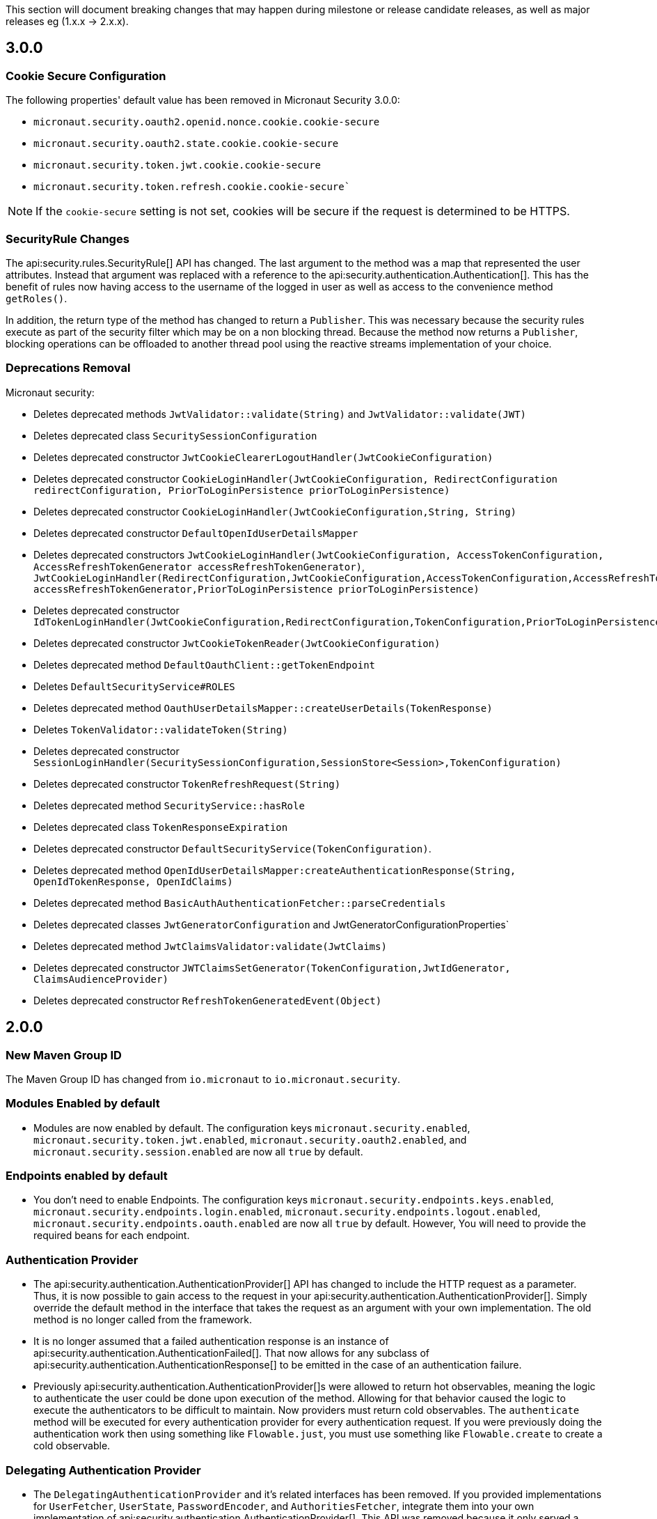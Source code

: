 This section will document breaking changes that may happen during milestone or release candidate releases, as well as major releases eg (1.x.x -> 2.x.x).

== 3.0.0

=== Cookie Secure Configuration

The following properties' default value has been removed in Micronaut Security 3.0.0:

- `micronaut.security.oauth2.openid.nonce.cookie.cookie-secure`
- `micronaut.security.oauth2.state.cookie.cookie-secure`
- `micronaut.security.token.jwt.cookie.cookie-secure`
- `micronaut.security.token.refresh.cookie.cookie-secure``

NOTE: If the `cookie-secure` setting is not set, cookies will be secure if the request is determined to be HTTPS.

=== SecurityRule Changes

The api:security.rules.SecurityRule[] API has changed. The last argument to the method was a map that represented the user attributes. Instead that argument was replaced with a reference to the api:security.authentication.Authentication[]. This has the benefit of rules now having access to the username of the logged in user as well as access to the convenience method `getRoles()`.

In addition, the return type of the method has changed to return a `Publisher`. This was necessary because the security rules execute as part of the security filter which may be on a non blocking thread. Because the method now returns a `Publisher`, blocking operations can be offloaded to another thread pool using the reactive streams implementation of your choice.

=== Deprecations Removal

Micronaut security:

- Deletes deprecated methods `JwtValidator::validate(String)` and `JwtValidator::validate(JWT)`
- Deletes deprecated class `SecuritySessionConfiguration`
- Deletes deprecated constructor `JwtCookieClearerLogoutHandler(JwtCookieConfiguration)`
- Deletes deprecated constructor `CookieLoginHandler(JwtCookieConfiguration, RedirectConfiguration redirectConfiguration, PriorToLoginPersistence priorToLoginPersistence)`
- Deletes deprecated constructor `CookieLoginHandler(JwtCookieConfiguration,String, String)`
- Deletes deprecated constructor `DefaultOpenIdUserDetailsMapper`
- Deletes deprecated constructors `JwtCookieLoginHandler(JwtCookieConfiguration, AccessTokenConfiguration, AccessRefreshTokenGenerator accessRefreshTokenGenerator)`, `JwtCookieLoginHandler(RedirectConfiguration,JwtCookieConfiguration,AccessTokenConfiguration,AccessRefreshTokenGenerator accessRefreshTokenGenerator,PriorToLoginPersistence priorToLoginPersistence)`
- Deletes deprecated constructor `IdTokenLoginHandler(JwtCookieConfiguration,RedirectConfiguration,TokenConfiguration,PriorToLoginPersistence)`
- Deletes deprecated constructor `JwtCookieTokenReader(JwtCookieConfiguration)`
- Deletes deprecated method `DefaultOauthClient::getTokenEndpoint`
- Deletes `DefaultSecurityService#ROLES`
- Deletes deprecated method `OauthUserDetailsMapper::createUserDetails(TokenResponse)`
- Deletes `TokenValidator::validateToken(String)`
- Deletes deprecated constructor `SessionLoginHandler(SecuritySessionConfiguration,SessionStore<Session>,TokenConfiguration)`
- Deletes deprecated constructor `TokenRefreshRequest(String)`
- Deletes deprecated method `SecurityService::hasRole`
- Deletes deprecated class `TokenResponseExpiration`
- Deletes deprecated constructor `DefaultSecurityService(TokenConfiguration)`.
- Deletes deprecated method `OpenIdUserDetailsMapper:createAuthenticationResponse(String, OpenIdTokenResponse, OpenIdClaims)`
- Deletes deprecated method `BasicAuthAuthenticationFetcher::parseCredentials`
- Deletes deprecated classes `JwtGeneratorConfiguration` and JwtGeneratorConfigurationProperties`
- Deletes deprecated method `JwtClaimsValidator:validate(JwtClaims)`
- Deletes deprecated constructor `JWTClaimsSetGenerator(TokenConfiguration,JwtIdGenerator, ClaimsAudienceProvider)`
- Deletes deprecated constructor `RefreshTokenGeneratedEvent(Object)`

== 2.0.0

=== New Maven Group ID

The Maven Group ID has changed from `io.micronaut` to `io.micronaut.security`.

=== Modules Enabled by default

* Modules are now enabled by default. The configuration keys `micronaut.security.enabled`, `micronaut.security.token.jwt.enabled`, `micronaut.security.oauth2.enabled`, and `micronaut.security.session.enabled` are now all `true` by default.

=== Endpoints enabled by default

* You don't need to enable Endpoints. The configuration keys `micronaut.security.endpoints.keys.enabled`, `micronaut.security.endpoints.login.enabled`, `micronaut.security.endpoints.logout.enabled`, `micronaut.security.endpoints.oauth.enabled` are now all `true` by default. However, You will need to provide the required beans for each endpoint.

=== Authentication Provider

* The api:security.authentication.AuthenticationProvider[] API has changed to include the HTTP request as a parameter. Thus, it is now possible to gain access to the request in your api:security.authentication.AuthenticationProvider[]. Simply override the default method in the interface that takes the request as an argument with your own implementation. The old method is no longer called from the framework.

* It is no longer assumed that a failed authentication response is an instance of api:security.authentication.AuthenticationFailed[]. That now allows for any subclass of api:security.authentication.AuthenticationResponse[] to be emitted in the case of an authentication failure.

* Previously api:security.authentication.AuthenticationProvider[]s were allowed to return hot observables, meaning the logic to authenticate the user could be done upon execution of the method. Allowing for that behavior caused the logic to execute the authenticators to be difficult to maintain. Now providers must return cold observables. The `authenticate` method will be executed for every authentication provider for every authentication request. If you were previously doing the authentication work then using something like `Flowable.just`, you must use something like `Flowable.create` to create a cold observable.

=== Delegating Authentication Provider

* The `DelegatingAuthenticationProvider` and it's related interfaces has been removed. If you provided implementations for `UserFetcher`, `UserState`, `PasswordEncoder`, and `AuthoritiesFetcher`, integrate them into your own implementation of api:security.authentication.AuthenticationProvider[]. This API was removed because it only served a niche use case and increased the surface of this library's API. None of the classes mentioned were directly used in this library and thus belong in the realm of user's applications. Check https://guides.micronaut.io/latest/micronaut-database-authentication-provider.html[LDAP and Database authentication providers tutorial] to learn how to write a `DelegatingAuthenticationProvider`.

=== LdapAuthenticationProvider

The constructor for api:configuration.security.ldap.LdapAuthenticationProvider[] has been changed to accept an executor to schedule the LDAP lookup operation on. By default it is now scheduled on the IO thread pool.

=== LoginHandler

* The api:security.handlers.LoginHandler[] API has changed to accept an api:security.authentication.AuthenticationResponse[] object instead of an api:security.authentication.AuthenticationFailed[].

* Previously, `AccessRefreshTokenLoginHandler` was enabled by default. Currently, no `LoginHandler` is enabled by default. If you wish to use any of the built-in `LoginHandler`s, you have to set the configuration:

** `micronaut.security.authentication: bearer` to enable api:security.token.jwt.bearer.AccessRefreshTokenLoginHandler[]
** `micronaut.security.authentication: cookie` to enable api:security.token.jwt.cookie.JwtCookieLoginHandler[]
** `micronaut.security.authentication: session` to enable api:security.session.SessionLoginHandler[]
** `micronaut.security.authentication: idtoken` to enable api:security.oauth2.endpoint.token.response.IdTokenLoginHandler[]

==== Migration Example A

If you were using the default bearer authentication, you should set:

```yaml
micronaut:
    security:
        authentication: bearer
```

==== Migration Example B

For a previous configuration such as:

```yaml
micronaut:
    security:
        token:
            jwt:
                bearer:
                     enabled: false
                cookie:
                     enabled: true
```

use instead:

```yaml
micronaut:
    security:
        authentication: cookie
```

=== LogoutHandler

* To use any of the built-in api:security.handlers.LogoutHandler[] you have to set the configuration:

** `micronaut.security.authentication:` `cookie` or `idtoken` to enable api:security.token.jwt.cookie.JwtCookieClearerLogoutHandler[]
** `micronaut.security.authentication: session` to enable api:security.session.SessionLogoutHandler[]

=== Refresh Token

* The story around refresh tokens has been changed. There were a couple of core issues with the old implementation that needed resolved.
+
** The refresh tokens were JWT tokens which also allowed them to be used to access resources.
** Because they never expire (by default), it requires a list of invalid tokens to be maintained in perpetuity if the ability to revoke tokens is a requirement. `JwtGeneratorConfiguration#getRefreshTokenExpiration` is deprecated and it is no longer used.
** The refresh mechanism simply copied the claims from the refresh token JWT back into a new access token. This made any changes to the state of the user (new roles, etc) were not be applied at the time of refresh.
+
The functionality has now been changed to generate a token that is not a JWT, but is instead a signed token of a unique key. The default implementation signs a UUID with a secret provided via configuration. After the token is generated, it is up to each application to provide an implementation of api:security.token.refresh.RefreshTokenPersistence[] to store the token and link it to the user it was created for. That is essential to generate new claims information in new access tokens created by the refresh endpoint. See the <<refresh, refresh section>> for more information.

=== Rejection Handler

* The legacy rejection handler in the session module, which was enabled by default, has been removed. The setting `micronaut.security.session.legacy-rejection-handler` no longer has any effect and is equivalent to the behavior of `false` in previous versions.

* The entire `RejectionHandler` API and its dependents have been removed in favor of using the built in exception handling API in Micronaut. An api:security.authentication.AuthorizationException[] will now be emitted when access to a resource has been rejected. A default exception handler has been created that will redirect on forbidden or unauthorized if the accept header of the request allows for text/html. For bearer authentication, that behavior can be disabled with:
+
```yaml
micronaut.security.redirect.forbidden.enabled: false
micronaut.security.redirect.unauthorized.enabled: false
```
+


=== Basic Auth

* Basic authentication configuration has moved from `micronaut.security.token.basic-auth` to `micronaut.security.basic-auth`. The implementation surrounding basic authentication has changed and some classes have been deleted. If you have not overridden any beans related to basic authentication, the functionality will remain the same as it was. Previously a `TokenValidatedEvent` was triggered as a result of basic authentication, however that is no longer the case.

=== TokenPropagation

Several classes related to <<tokenPropagation, token propagation>> have been renamed and relocated:

|===
| Old | New

| `io.micronaut.security.token.writer.HttpHeaderTokenWriter`
| api:io.micronaut.security.token.propagation.HttpHeaderTokenPropagator[]

| `io.micronaut.security.token.writer.HttpHeaderTokenWriterConfiguration`
| api:io.micronaut.security.token.propagation.HttpHeaderTokenPropagatorConfiguration[]

| `io.micronaut.security.token.writer.HttpHeaderTokenWriterConfigurationProperties`
| api:io.micronaut.security.token.propagation.HttpHeaderTokenPropagatorConfigurationProperties[]

| `io.micronaut.security.token.writer.TokenWriter`
| api:io.micronaut.security.token.propagation.TokenPropagator[]

|===

Read <<tokenPropagation, token propagation>> section to learn more.

=== Misc

* Several APIs that lacked generics have been changed to add them. For example `HttpRequest` -> `HttpRequest<?>`.

* Several APIs have been changed to return api:http.MutableHttpResponse[] instead of api:http.HttpResponse[].

* The SecurityFilterOrderProvider API has been deleted in favor of the standard ServerFilterPhase class. The security filter will now run on the order defined by the SECURITY phase.

* The io.micronaut.security.token.jwt.signature.secret.SecretSignatureFactory was deleted because the beans can be created directly from the SecretSignature class.

* api:security.token.jwt.generator.AccessRefreshTokenGenerator[] is now the interface which defines how generate a api:security.token.jwt.render.AccessRefreshToken[] for a particular user. The implementation has been moved to api:security.token.jwt.generator.DefaultAccessRefreshTokenGenerator[].

=== Deprecated

* All deprecations present in 1.3.x have been removed.

* `JwtGeneratorConfiguration` has been deprecated in favor of api:security.token.jwt.generator.AccessTokenConfiguration[]. The configuration has been changed from `micronaut.security.token.jwt.generator.access-token-expiration` to `micronaut.security.token.jwt.generator.access-token.expiration`.

==== Redirection

* Redirection configuration has been simplified. The properties in the first column are deprecated and will be removed in a future version. The properties on the right should be used instead. All properties are prefixed with `micronaut.security`.

[options="header"]
|=========================================================
|Old |New
|`micronaut.security.session.login-success-target-url` |`micronaut.security.redirect.login-success`
|`micronaut.security.session.login-failure-target-url` |`micronaut.security.redirect.login-failure`
|`micronaut.security.session.logout-target-url` |`micronaut.security.redirect.logout`
|`micronaut.security.session.unauthorized-target-url` |`micronaut.security.redirect.unauthorized.url`
|`micronaut.security.session.forbidden-target-url` |`micronaut.security.redirect.forbidden.url`
|`micronaut.security.session.redirect-on-rejection` |`micronaut.security.redirect.unauthorized.enabled` and `micronaut.security.redirect.forbidden.enabled`
|`micronaut.security.token.jwt.cookie.logout-target-url` | `micronaut.security.redirect.logout`
|`micronaut.security.token.jwt.cookie.login-success-target-url` |`micronaut.security.redirect.login-success`
|`micronaut.security.token.jwt.cookie.login-failure-target-url` |`micronaut.security.redirect.login-failure`
|=========================================================
